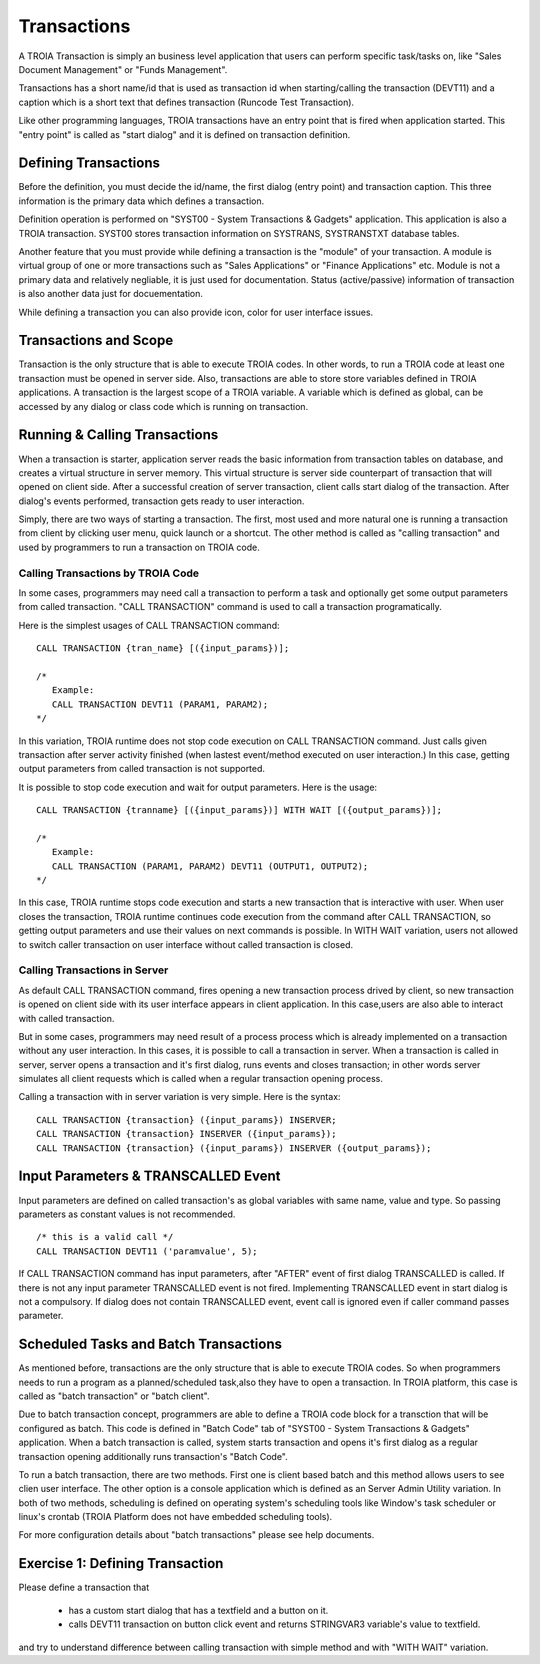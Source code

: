 

=============
Transactions
=============

A TROIA Transaction is simply an business level application that users can perform specific task/tasks on, like "Sales Document Management" or "Funds Management".

Transactions has a short name/id that is used as transaction id when starting/calling the transaction (DEVT11) and a caption which is a short text that defines transaction (Runcode Test Transaction).

Like other programming languages, TROIA transactions have an entry point that is fired when application started. This "entry point" is called as "start dialog" and it is defined on transaction definition.

Defining Transactions
---------------------

Before the definition, you must decide the id/name, the first dialog (entry point) and transaction caption. This three information is the primary data which defines a transaction.

Definition operation is performed on "SYST00 - System Transactions & Gadgets" application. This application is also a TROIA transaction. SYST00 stores transaction information on SYSTRANS, SYSTRANSTXT database tables.

Another feature that you must provide while defining a transaction is the "module" of your transaction. A module is virtual group of one or more transactions such as "Sales Applications" or "Finance Applications" etc. Module is not a primary data and relatively negliable, it is just used for documentation. Status (active/passive) information of transaction is also another data  just for docuementation.

While defining a transaction you can also provide icon, color for user interface issues.
	
	
Transactions and Scope
----------------------

Transaction is the only structure that is able to execute TROIA codes. In other words, to run a TROIA code at least one transaction must be opened in server side. Also, transactions are able to store store variables defined in TROIA applications. A transaction is the largest scope of a TROIA variable. A variable which is defined as global, can be accessed by any dialog or class code which is running on transaction.


Running & Calling Transactions
------------------------------

When a transaction is starter, application server reads the basic information from transaction tables on database, and creates a virtual structure in server memory. This virtual structure is server side counterpart of transaction that will opened on client side. After a successful creation of server transaction, client calls start dialog of the transaction. After dialog's events performed, transaction gets ready to user interaction. 

Simply, there are two ways of starting a transaction. The first, most used and more natural one is running a transaction from client by clicking user menu, quick launch or a shortcut. The other method is called as "calling transaction" and used by programmers to run a transaction on TROIA code.


Calling Transactions by TROIA Code
==================================

In some cases, programmers may need call a transaction to perform a task and optionally get some output parameters from called transaction. "CALL TRANSACTION" command is used to call a transaction programatically.

Here is the simplest usages of CALL TRANSACTION command:

::

	CALL TRANSACTION {tran_name} [({input_params})];
	
	/* 
	   Example:
	   CALL TRANSACTION DEVT11 (PARAM1, PARAM2);
	*/
	
In this variation, TROIA runtime does not stop code execution on CALL TRANSACTION command. Just calls given transaction after server activity finished (when lastest event/method executed on user interaction.) In this case, getting output parameters from called transaction is not supported.


It is possible to stop code execution and wait for output parameters. Here is the usage:

::

	CALL TRANSACTION {tranname} [({input_params})] WITH WAIT [({output_params})];
	
	/* 
	   Example:
	   CALL TRANSACTION (PARAM1, PARAM2) DEVT11 (OUTPUT1, OUTPUT2);
	*/
	
In this case, TROIA runtime stops code execution and starts a new transaction that is interactive with user. When user closes the transaction, TROIA runtime continues code execution from the command after CALL TRANSACTION, so getting output parameters and use their values on next commands is possible. In WITH WAIT variation, users not allowed to switch caller transaction on user interface without called transaction is closed.


Calling Transactions in Server
==============================

As default CALL TRANSACTION command, fires opening a new transaction process drived by client, so new transaction is opened on client side with its user interface appears in client application. In this case,users are also able to interact with called transaction.

But in some cases, programmers may need result of a process process which is already implemented on a transaction without any user interaction. In this cases, it is possible to call a transaction in server. When a transaction is called in server, server opens a transaction and it's first dialog, runs events and closes transaction; in other words server simulates all client requests which is called when a regular transaction opening process.

Calling a transaction with in server variation is very simple. Here is the syntax:

::

	CALL TRANSACTION {transaction} ({input_params}) INSERVER;
	CALL TRANSACTION {transaction} INSERVER ({input_params});
	CALL TRANSACTION {transaction} ({input_params}) INSERVER ({output_params});
	
Input Parameters & TRANSCALLED Event
--------------------------------------

Input parameters are defined on called transaction's as global variables with same name, value and type. So passing parameters as constant values is not recommended. 

::

	/* this is a valid call */
	CALL TRANSACTION DEVT11 ('paramvalue', 5);
	
	
If CALL TRANSACTION command has input parameters, after "AFTER" event of first dialog TRANSCALLED is called. If there is not any input parameter TRANSCALLED event is not fired. Implementing TRANSCALLED event in start dialog is not a compulsory. If dialog does not contain TRANSCALLED event, event call is ignored even if caller command passes parameter.
	

Scheduled Tasks and Batch Transactions
--------------------------------------

As mentioned before, transactions are the only structure that is able to execute TROIA codes. So when programmers needs to run a program as a planned/scheduled task,also they have to open a transaction. In TROIA platform, this case is called as "batch transaction" or "batch client".

Due to batch transaction concept, programmers are able to define a TROIA code block for a transction that will be configured as batch. This code is defined in "Batch Code" tab of "SYST00 - System Transactions & Gadgets" application. When a batch transaction is called, system starts transaction and opens it's first dialog as a regular transaction opening additionally runs transaction's "Batch Code".

To run a batch transaction, there are two methods. First one is client based batch and this method allows users to see clien user interface. The other option is a console application which is defined as an Server Admin Utility variation. In both of two methods, scheduling is defined on operating system's scheduling tools like Window's task scheduler or linux's crontab (TROIA Platform does not have embedded scheduling tools).

For more configuration details about "batch transactions" please see help documents.

Exercise 1: Defining Transaction
------------------------------

Please define a transaction that

	- has a custom start dialog that has a textfield and a button on it.
	- calls DEVT11 transaction on button click event and returns STRINGVAR3 variable's value to textfield.

and try to understand difference between calling transaction with simple method and with "WITH WAIT" variation. 
	
	

